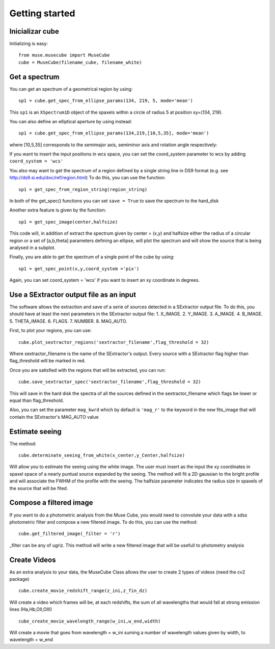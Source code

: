 Getting started
---------------

Inicializar cube
++++++++++++++++

Initializing is easy::

    from muse.musecube import MuseCube
    cube = MuseCube(filename_cube, filename_white)


Get a spectrum
++++++++++++++

You can get an spectrum of a geometrical region by using::

    sp1 = cube.get_spec_from_ellipse_params(134, 219, 5, mode='mean')

This ``sp1`` is an ``XSpectrum1D`` object of the spaxels within a circle of radius 5 at position xy=(134, 219).

You can also define an elliptical aperture by using instead::

    sp1 = cube.get_spec_from_ellipse_params(134,219,[10,5,35], mode='mean')

where [10,5,35] corresponds to the semimajor axis, semiminor axis and rotation angle respectively:

If you want to insert the input positions in wcs space, you can set the coord_system parameter to wcs by adding
``coord_system = 'wcs'``


You also may want to get the spectrum of a region defined by a single string line in DS9 format (e.g. see http://ds9.si.edu/doc/ref/region.html)
To do this, you can use the function::

    sp1 = get_spec_from_region_string(region_string)

In both of the get_spec() functions you can set ``save = True`` to save the spectrum to the hard_disk

Another extra feature is given by the  function::

    sp1 = get_spec_image(center,halfsize)

This code will, in addition of extract the spectrum given by center = (x,y) and halfsize either the radius of a circular
region or a set of [a,b,theta] parameters defining an ellipse, will plot the spectrum and will show the source that is being analysed in a  subplot.


Finally, you are able to get the spectrum of a single point of the cube by using::

    sp1 = get_spec_point(x,y,coord_system ='pix')

Again, you can set coord_system = 'wcs' if you want to insert an xy coordinate in degrees.

Use a SExtractor output file as an input
++++++++++++++++++++++++++++++++++++++++

The software allows the extraction and save of a serie of sources detected in a SExtractor output file.
To do this, you should have at least the next parameters in the SExtractor output file:
1. X_IMAGE.
2. Y_IMAGE.
3. A_IMAGE.
4. B_IMAGE.
5. THETA_IMAGE.
6. FLAGS.
7. NUMBER.
8. MAG_AUTO.

First, to plot your regions, you can use::

    cube.plot_sextractor_regions('sextractor_filename',flag_threshold = 32)

Where sextractor_filename is the name of the SExtractor's output. Every source with a SExtractor flag higher
than flag_threshold will be marked in red.

Once you are satisfied with the regions that will be extracted, you can run::

    cube.save_sextractor_spec('sextractor_filename',flag_threshold = 32)
This will save in the hard disk the spectra of all the sources defined in the sextractor_filename which flags be lower or
equal than flag_threshold.

Also, you can set the parameter ``mag_kwrd`` which by default is ``'mag_r'`` to the keyword in the new fits_image that will
contain the SExtractor's MAG_AUTO value


Estimate seeing
+++++++++++++++

The method::

    cube.determinate_seeing_from_white(x_center,y_Center,halfsize)
Will allow  you to estimate the seeing using the white image. The user must insert as the input the xy coordinates in spaxel space
of a nearly puntual source expanded by the seeing. The method will fit a 2D gaussian to the bright profile and will associate
the FWHM of the profile with the seeing. The halfsize parameter  indicates the radius size in spaxels of the source that will be fited.


Compose a filtered image
++++++++++++++++++++++++

If you want to do a photometric analysis from the Muse Cube, you would need to convolute your data with a sdss photometric filter
and compose a new filtered image. To do this, you can use the method::

    cube.get_filtered_image(_filter = 'r')

_filter can be any of ugriz. This method will write a new filtered image that will be usefull to photometry analysis


Create Videos
+++++++++++++

As an extra analysis to your data, the MuseCube Class allows the user to create 2 types of videos (need the cv2 package)

::

    cube.create_movie_redshift_range(z_ini,z_fin_dz)
Will create a video which frames will be, at each redshifts, the sum of all wavelengths that would fall at strong emission lines
(Ha,Hb,OII,OIII)

::

    cube_create_movie_wavelength_range(w_ini,w_end,width)

Will create a movie that goes from wavelength = w_ini suming a number of wavelength values given by width, to wavelength = w_end








